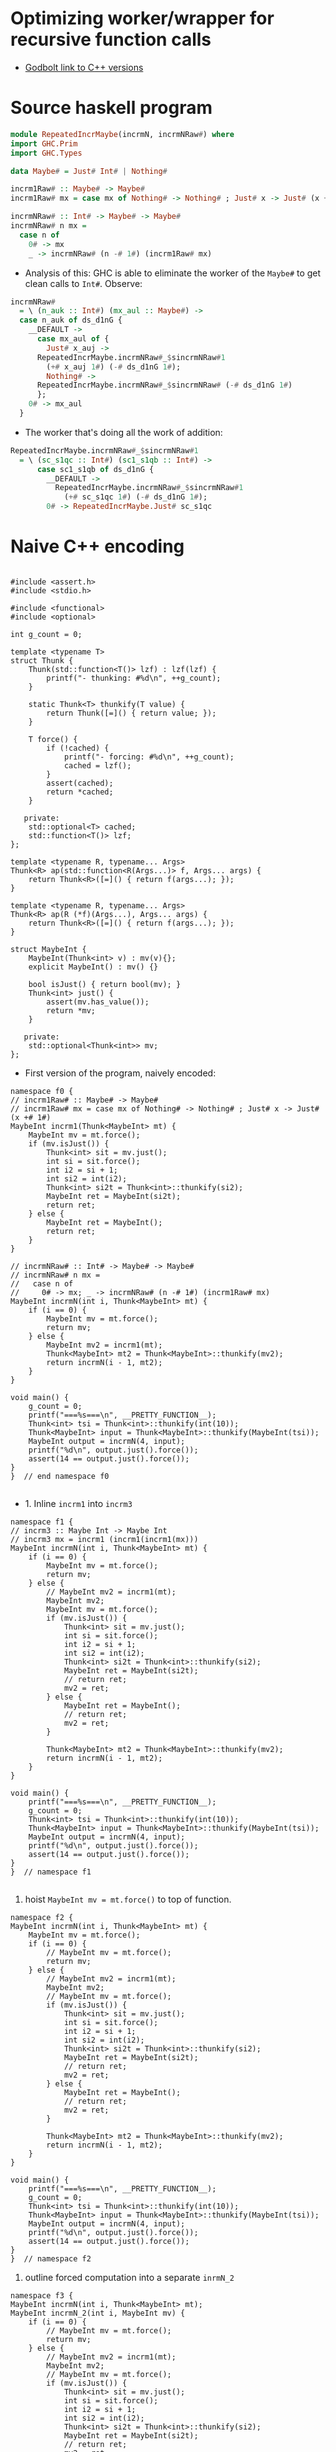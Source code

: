 * Optimizing worker/wrapper for recursive function calls

- [[https://godbolt.org/z/75KGrh][Godbolt link to C++ versions]]

* Source haskell program
  
#+BEGIN_SRC haskell
module RepeatedIncrMaybe(incrmN, incrmNRaw#) where
import GHC.Prim
import GHC.Types

data Maybe# = Just# Int# | Nothing#

incrm1Raw# :: Maybe# -> Maybe#
incrm1Raw# mx = case mx of Nothing# -> Nothing# ; Just# x -> Just# (x +# 1#)

incrmNRaw# :: Int# -> Maybe# -> Maybe#
incrmNRaw# n mx = 
  case n of 
    0# -> mx
    _ -> incrmNRaw# (n -# 1#) (incrm1Raw# mx)
#+END_SRC


- Analysis of this: GHC is able to eliminate the worker of the =Maybe#= to get
  clean calls to =Int#=. Observe:


#+BEGIN_SRC haskell
  incrmNRaw#
    = \ (n_auk :: Int#) (mx_aul :: Maybe#) ->
	case n_auk of ds_d1nG {
	  __DEFAULT ->
	    case mx_aul of {
	      Just# x_auj ->
		RepeatedIncrMaybe.incrmNRaw#_$sincrmNRaw#1
		  (+# x_auj 1#) (-# ds_d1nG 1#);
	      Nothing# ->
		RepeatedIncrMaybe.incrmNRaw#_$sincrmNRaw# (-# ds_d1nG 1#)
	    };
	  0# -> mx_aul
	}
#+END_SRC

- The worker that's doing all the work of addition:
#+BEGIN_SRC haskell
RepeatedIncrMaybe.incrmNRaw#_$sincrmNRaw#1
  = \ (sc_s1qc :: Int#) (sc1_s1qb :: Int#) ->
      case sc1_s1qb of ds_d1nG {
        __DEFAULT ->
          RepeatedIncrMaybe.incrmNRaw#_$sincrmNRaw#1
            (+# sc_s1qc 1#) (-# ds_d1nG 1#);
        0# -> RepeatedIncrMaybe.Just# sc_s1qc
#+END_SRC


* Naive C++ encoding

#+BEGIN_SRC cpp c++ :tangle repeated-incr-maybe-recursive.cpp

#include <assert.h>
#include <stdio.h>

#include <functional>
#include <optional>

int g_count = 0;

template <typename T>
struct Thunk {
    Thunk(std::function<T()> lzf) : lzf(lzf) {
        printf("- thunking: #%d\n", ++g_count);
    }

    static Thunk<T> thunkify(T value) {
        return Thunk([=]() { return value; });
    }

    T force() {
        if (!cached) {
            printf("- forcing: #%d\n", ++g_count);
            cached = lzf();
        }
        assert(cached);
        return *cached;
    }

   private:
    std::optional<T> cached;
    std::function<T()> lzf;
};

template <typename R, typename... Args>
Thunk<R> ap(std::function<R(Args...)> f, Args... args) {
    return Thunk<R>([=]() { return f(args...); });
}

template <typename R, typename... Args>
Thunk<R> ap(R (*f)(Args...), Args... args) {
    return Thunk<R>([=]() { return f(args...); });
}

struct MaybeInt {
    MaybeInt(Thunk<int> v) : mv(v){};
    explicit MaybeInt() : mv() {}

    bool isJust() { return bool(mv); }
    Thunk<int> just() {
        assert(mv.has_value());
        return *mv;
    }

   private:
    std::optional<Thunk<int>> mv;
};
#+END_SRC

- First version of the program, naively encoded:

#+BEGIN_SRC cpp c++ :tangle repeated-incr-maybe-recursive.cpp
namespace f0 {
// incrm1Raw# :: Maybe# -> Maybe#
// incrm1Raw# mx = case mx of Nothing# -> Nothing# ; Just# x -> Just# (x +# 1#)
MaybeInt incrm1(Thunk<MaybeInt> mt) {
    MaybeInt mv = mt.force();
    if (mv.isJust()) {
        Thunk<int> sit = mv.just();
        int si = sit.force();
        int i2 = si + 1;
        int si2 = int(i2);
        Thunk<int> si2t = Thunk<int>::thunkify(si2);
        MaybeInt ret = MaybeInt(si2t);
        return ret;
    } else {
        MaybeInt ret = MaybeInt();
        return ret;
    }
}

// incrmNRaw# :: Int# -> Maybe# -> Maybe#
// incrmNRaw# n mx = 
//   case n of 
//     0# -> mx; _ -> incrmNRaw# (n -# 1#) (incrm1Raw# mx)
MaybeInt incrmN(int i, Thunk<MaybeInt> mt) {
    if (i == 0) {
        MaybeInt mv = mt.force();
        return mv;
    } else {
        MaybeInt mv2 = incrm1(mt);
        Thunk<MaybeInt> mt2 = Thunk<MaybeInt>::thunkify(mv2);
        return incrmN(i - 1, mt2);
    }
}

void main() {
    g_count = 0;
    printf("===%s===\n", __PRETTY_FUNCTION__);
    Thunk<int> tsi = Thunk<int>::thunkify(int(10));
    Thunk<MaybeInt> input = Thunk<MaybeInt>::thunkify(MaybeInt(tsi));
    MaybeInt output = incrmN(4, input);
    printf("%d\n", output.just().force());
    assert(14 == output.just().force());
}
}  // end namespace f0

#+END_SRC

-  1. Inline =incrm1= into =incrm3=

#+BEGIN_SRC cpp c++ :tangle repeated-incr-maybe-recursive.cpp
namespace f1 {
// incrm3 :: Maybe Int -> Maybe Int
// incrm3 mx = incrm1 (incrm1(incrm1(mx)))
MaybeInt incrmN(int i, Thunk<MaybeInt> mt) {
    if (i == 0) {
        MaybeInt mv = mt.force();
        return mv;
    } else {
        // MaybeInt mv2 = incrm1(mt);
        MaybeInt mv2;
        MaybeInt mv = mt.force();
        if (mv.isJust()) {
            Thunk<int> sit = mv.just();
            int si = sit.force();
            int i2 = si + 1;
            int si2 = int(i2);
            Thunk<int> si2t = Thunk<int>::thunkify(si2);
            MaybeInt ret = MaybeInt(si2t);
            // return ret;
            mv2 = ret;
        } else {
            MaybeInt ret = MaybeInt();
            // return ret;
            mv2 = ret;
        }

        Thunk<MaybeInt> mt2 = Thunk<MaybeInt>::thunkify(mv2);
        return incrmN(i - 1, mt2);
    }
}

void main() {
    printf("===%s===\n", __PRETTY_FUNCTION__);
    g_count = 0;
    Thunk<int> tsi = Thunk<int>::thunkify(int(10));
    Thunk<MaybeInt> input = Thunk<MaybeInt>::thunkify(MaybeInt(tsi));
    MaybeInt output = incrmN(4, input);
    printf("%d\n", output.just().force());
    assert(14 == output.just().force());
}
}  // namespace f1

#+END_SRC

2. hoist =MaybeInt mv = mt.force()= to top of function.

#+BEGIN_SRC cpp c++ :tangle repeated-incr-maybe-recursive.cpp
namespace f2 {
MaybeInt incrmN(int i, Thunk<MaybeInt> mt) {
    MaybeInt mv = mt.force();
    if (i == 0) {
        // MaybeInt mv = mt.force();
        return mv;
    } else {
        // MaybeInt mv2 = incrm1(mt);
        MaybeInt mv2;
        // MaybeInt mv = mt.force();
        if (mv.isJust()) {
            Thunk<int> sit = mv.just();
            int si = sit.force();
            int i2 = si + 1;
            int si2 = int(i2);
            Thunk<int> si2t = Thunk<int>::thunkify(si2);
            MaybeInt ret = MaybeInt(si2t);
            // return ret;
            mv2 = ret;
        } else {
            MaybeInt ret = MaybeInt();
            // return ret;
            mv2 = ret;
        }

        Thunk<MaybeInt> mt2 = Thunk<MaybeInt>::thunkify(mv2);
        return incrmN(i - 1, mt2);
    }
}

void main() {
    printf("===%s===\n", __PRETTY_FUNCTION__);
    g_count = 0;
    Thunk<int> tsi = Thunk<int>::thunkify(int(10));
    Thunk<MaybeInt> input = Thunk<MaybeInt>::thunkify(MaybeInt(tsi));
    MaybeInt output = incrmN(4, input);
    printf("%d\n", output.just().force());
    assert(14 == output.just().force());
}
}  // namespace f2
#+END_SRC

3. outline forced computation into a separate =inrmN_2=

#+BEGIN_SRC cpp c++ :tangle repeated-incr-maybe-recursive.cpp
namespace f3 {
MaybeInt incrmN(int i, Thunk<MaybeInt> mt);
MaybeInt incrmN_2(int i, MaybeInt mv) {
    if (i == 0) {
        // MaybeInt mv = mt.force();
        return mv;
    } else {
        // MaybeInt mv2 = incrm1(mt);
        MaybeInt mv2;
        // MaybeInt mv = mt.force();
        if (mv.isJust()) {
            Thunk<int> sit = mv.just();
            int si = sit.force();
            int i2 = si + 1;
            int si2 = int(i2);
            Thunk<int> si2t = Thunk<int>::thunkify(si2);
            MaybeInt ret = MaybeInt(si2t);
            // return ret;
            mv2 = ret;
        } else {
            MaybeInt ret = MaybeInt();
            // return ret;
            mv2 = ret;
        }

        Thunk<MaybeInt> mt2 = Thunk<MaybeInt>::thunkify(mv2);
        return incrmN(i - 1, mt2);
    }
}
MaybeInt incrmN(int i, Thunk<MaybeInt> mt) {
    MaybeInt mv = mt.force();
    return incrmN_2(i, mv);
}

void main() {
    g_count = 0;
    printf("===%s===\n", __PRETTY_FUNCTION__);
    Thunk<int> tsi = Thunk<int>::thunkify(int(10));
    Thunk<MaybeInt> input = Thunk<MaybeInt>::thunkify(MaybeInt(tsi));
    MaybeInt output = incrmN(4, input);
    printf("%d\n", output.just().force());
    assert(14 == output.just().force());
}
}  // end namespace f3
#+END_SRC

- 4. Convert recursive call =incrmN(..., thunkify(x))=
   to become =incrmN_2(..., x)= immediately forces its argument.

#+BEGIN_SRC cpp c++ :tangle repeated-incr-maybe-recursive.cpp
namespace f4 {
MaybeInt incrmN(int i, Thunk<MaybeInt> mt);
MaybeInt incrmN_2(int i, MaybeInt mv) {
    if (i == 0) {
        // MaybeInt mv = mt.force();
        return mv;
    } else {
        // MaybeInt mv2 = incrm1(mt);
        MaybeInt mv2;
        // MaybeInt mv = mt.force();
        if (mv.isJust()) {
            Thunk<int> sit = mv.just();
            int si = sit.force();
            int i2 = si + 1;
            int si2 = int(i2);
            Thunk<int> si2t = Thunk<int>::thunkify(si2);
            MaybeInt ret = MaybeInt(si2t);
            // return ret;
            mv2 = ret;
        } else {
            MaybeInt ret = MaybeInt();
            // return ret;
            mv2 = ret;
        }

        // Thunk<MaybeInt> mt2 = Thunk<MaybeInt>::thunkify(mv2);
        // return incrmN(i - 1, mt2);
        return incrmN_2(i - 1, mv2);
    }
}
MaybeInt incrmN(int i, Thunk<MaybeInt> mt) {
    MaybeInt mv = mt.force();
    return incrmN_2(i, mv);
}

void main() {
    g_count = 0;
    printf("===%s===\n", __PRETTY_FUNCTION__);
    Thunk<int> tsi = Thunk<int>::thunkify(int(10));
    Thunk<MaybeInt> input = Thunk<MaybeInt>::thunkify(MaybeInt(tsi));
    MaybeInt output = incrmN(4, input);
    printf("%d\n", output.just().force());
    assert(14 == output.just().force());
}
}  // end namespace f4

#+END_SRC


#+BEGIN_SRC cpp c++ :tangle repeated-incr-maybe-recursive.cpp
// - Copy the =return incrmN_2(i - 1, mv2)= into both branches
//   to get more information from the local context.
// - For more, think about  the "compiling with continuations" paper
//   where they advocate  outlining the computation after the branches
//   into a function and then creating function calls.

namespace f5 {

MaybeInt incrmN(int i, Thunk<MaybeInt> mt);
MaybeInt incrmN_2(int i, MaybeInt mv);

MaybeInt incrmN_2(int i, MaybeInt mv) {
    if (i == 0) {
        // MaybeInt mv = mt.force();
        return mv;
    } else {
        // MaybeInt mv2 = incrm1(mt);
        MaybeInt mv2;
        // MaybeInt mv = mt.force();
        if (mv.isJust()) {
            Thunk<int> sit = mv.just();
            int si = sit.force();
            int i2 = si + 1;
            int si2 = int(i2);
            Thunk<int> si2t = Thunk<int>::thunkify(si2);
            MaybeInt ret = MaybeInt(si2t);
            // return ret;
            mv2 = ret;
            // Thunk<MaybeInt> mt2 = Thunk<MaybeInt>::thunkify(mv2);
            // return incrmN(i - 1, mt2);
            return incrmN_2(i - 1, mv2);
        } else {
            MaybeInt ret = MaybeInt();
            // return ret;
            mv2 = ret;
            // Thunk<MaybeInt> mt2 = Thunk<MaybeInt>::thunkify(mv2);
            // return incrmN(i - 1, mt2);
            return incrmN_2(i - 1, mv2);
        }
    }
}
MaybeInt incrmN(int i, Thunk<MaybeInt> mt) {
    MaybeInt mv = mt.force();
    return incrmN_2(i, mv);
}

void main() {
    g_count = 0;
    printf("===%s===\n", __PRETTY_FUNCTION__);
    Thunk<int> tsi = Thunk<int>::thunkify(int(10));
    Thunk<MaybeInt> input = Thunk<MaybeInt>::thunkify(MaybeInt(tsi));
    MaybeInt output = incrmN(4, input);
    printf("%d\n", output.just().force());
    assert(14 == output.just().force());
}
}  // namespace f5
#+END_SRC

- Cleanup the code from =f5=, eliminate =mv2= which was only necessary since
  there was code *after*  the =if(mv.isJust()) { ... } else { ... }= which
  no longer exists.

#+BEGIN_SRC cpp c++ :tangle repeated-incr-maybe-recursive.cpp
namespace f6 {

MaybeInt incrmN(int i, Thunk<MaybeInt> mt);
MaybeInt incrmN_2(int i, MaybeInt mv);

MaybeInt incrmN_2(int i, MaybeInt mv) {
    if (i == 0) {
        return mv;
    } else {
        if (mv.isJust()) {
            Thunk<int> sit = mv.just();
            int si = sit.force();
            int i2 = si + 1;
            int si2 = int(i2);
            Thunk<int> si2t = Thunk<int>::thunkify(si2);
            MaybeInt ret = MaybeInt(si2t);
            return incrmN_2(i - 1, ret);
        } else {
            MaybeInt ret = MaybeInt();
            return incrmN_2(i - 1, ret);
        }
    }
}
MaybeInt incrmN(int i, Thunk<MaybeInt> mt) {
    MaybeInt mv = mt.force();
    return incrmN_2(i, mv);
}

void main() {
    g_count = 0;
    printf("===%s===\n", __PRETTY_FUNCTION__);
    Thunk<int> tsi = Thunk<int>::thunkify(int(10));
    Thunk<MaybeInt> input = Thunk<MaybeInt>::thunkify(MaybeInt(tsi));
    MaybeInt output = incrmN(4, input);
    printf("%d\n", output.just().force());
    assert(14 == output.just().force());
}
}  // namespace f6
#+END_SRC


- Since we have another force at the call site
  =if (mv.isJust()) { Thunk<int> sit = mv.just(); int si = sit.force();=,
  outline the part after the =force()=.

#+BEGIN_SRC cpp c++ :tangle repeated-incr-maybe-recursive.cpp
namespace f7 {

MaybeInt incrmN(int i, Thunk<MaybeInt> mt);
MaybeInt incrmN_2(int i, MaybeInt mv);

MaybeInt incrmN_Just3(int i, int si) {
    int i2 = si + 1;
    int si2 = int(i2);
    Thunk<int> si2t = Thunk<int>::thunkify(si2);
    MaybeInt ret = MaybeInt(si2t);
    return incrmN_2(i - 1, ret);
}

MaybeInt incrmN_2(int i, MaybeInt mv) {
    if (i == 0) {
        return mv;
    } else {
        if (mv.isJust()) {
            Thunk<int> sit = mv.just();
            int si = sit.force();
            return incrmN_Just3(i, si);
        } else {
            MaybeInt ret = MaybeInt();
            return incrmN_2(i - 1, ret);
        }
    }
}
MaybeInt incrmN(int i, Thunk<MaybeInt> mt) {
    MaybeInt mv = mt.force();
    return incrmN_2(i, mv);
}

void main() {
    g_count = 0;
    printf("===%s===\n", __PRETTY_FUNCTION__);
    Thunk<int> tsi = Thunk<int>::thunkify(int(10));
    Thunk<MaybeInt> input = Thunk<MaybeInt>::thunkify(MaybeInt(tsi));
    MaybeInt output = incrmN(4, input);
    printf("%d\n", output.just().force());
    assert(14 == output.just().force());
}
}  // namespace f7
#+END_SRC



This is where I'm stuck. I'm not sure how we should optimize further.
How do we figure out that we should *unbox* the =Thunk<int>= inside
the =MaybeInt= type? So this seems to be the *wrong* direction.

If we have a =MaybeInt ~ Thunk<int> || ()=, we shouldn't create  a function that
exposes the =int= directly. Rather we should create a new =MaybeIntUnlifted ~ int | ()=! 
This is because we always want to maintain "calling
convention" as much as possible. Shifting to =int= does not give us a
harmonious calling convention [of the same "shape"].

#+BEGIN_SRC cpp c++ :tangle repeated-incr-maybe-recursive.cpp
struct MaybeIntUnlifted {
    MaybeIntUnlifted(int v) : mv(v){};
    explicit MaybeIntUnlifted() : mv() {}

    // TODO can this be auto generated? I think so, but check!
    MaybeInt toMaybeInt() {
        if (mv) {
            return MaybeInt(Thunk<int>::thunkify(*mv));
        } else {
            return MaybeInt();
        }
    }

    bool isJust() { return bool(mv); }
    int just() {
        assert(mv.has_value());
        return *mv;
    }

   private:
    std::optional<int> mv;
};
#+END_SRC

- Outline the code after =Thunk<int> sit = mv.just(); int si = sit.force();=
   since we have a 'force point' right after. This gives us
   =incrmN_3_Just(int, MaybeIntUnlifted)=.
- uses f6 as base, NOT f7!

#+BEGIN_SRC cpp c++ :tangle repeated-incr-maybe-recursive.cpp
namespace f8 {

MaybeInt incrmN(int i, Thunk<MaybeInt> mt);
MaybeInt incrmN_2(int i, MaybeInt mv);

MaybeInt incrmN_3(int i, MaybeIntUnlifted mv) {
    if (i == 0) {
        return mv.toMaybeInt();
    } else {
        if (mv.isJust()) {
            // Thunk<int> sit = mv.just();
            // int si = sit.force();
            int si = mv.just();
            int i2 = si + 1;
            int si2 = int(i2);
            Thunk<int> si2t = Thunk<int>::thunkify(si2);
            MaybeInt ret = MaybeInt(si2t);
            return incrmN_2(i - 1, ret);
        } else {
            MaybeInt ret = MaybeInt();
            return incrmN_2(i - 1, ret);
        }
    }
}

MaybeInt incrmN_2(int i, MaybeInt mv) {
    if (i == 0) {
        return mv;
    } else {
        if (mv.isJust()) {
            Thunk<int> sit = mv.just();
            int si = sit.force();
            int i2 = si + 1;
            int si2 = int(i2);
            Thunk<int> si2t = Thunk<int>::thunkify(si2);
            MaybeInt ret = MaybeInt(si2t);
            return incrmN_2(i - 1, ret);
        } else {
            MaybeInt ret = MaybeInt();
            return incrmN_2(i - 1, ret);
        }
    }
}
MaybeInt incrmN(int i, Thunk<MaybeInt> mt) {
    MaybeInt mv = mt.force();
    return incrmN_2(i, mv);
}

void main() {
    g_count = 0;
    printf("===%s===\n", __PRETTY_FUNCTION__);
    Thunk<int> tsi = Thunk<int>::thunkify(int(10));
    Thunk<MaybeInt> input = Thunk<MaybeInt>::thunkify(MaybeInt(tsi));
    MaybeInt output = incrmN(4, input);
    printf("%d\n", output.just().force());
    assert(14 == output.just().force());
}
}  // namespace f8
#+END_SRC

- Notice that we have a call =incrmN_2(..., MaybeInt(Thunkify(x)))=. Replace
 with =incrmN_3(..., MaybeIntUnlifted(x))=

#+BEGIN_SRC cpp c++ :tangle repeated-incr-maybe-recursive.cpp
namespace f9 {

MaybeInt incrmN(int i, Thunk<MaybeInt> mt);
MaybeInt incrmN_2(int i, MaybeInt mv);

MaybeInt incrmN_3(int i, MaybeIntUnlifted mv) {
    if (i == 0) {
        return mv.toMaybeInt();
    } else {
        if (mv.isJust()) {
            // Thunk<int> sit = mv.just();
            // int si = sit.force();
            int si = mv.just();
            int i2 = si + 1;
            int si2 = int(i2);
            // Thunk<int> si2t = Thunk<int>::thunkify(si2);
            // MaybeInt ret = MaybeInt(si2t);
            MaybeIntUnlifted ret = MaybeIntUnlifted(si2);
            // return incrmN_2(i - 1, ret);
            return incrmN_3(i-1, ret);
        } else {
            MaybeInt ret = MaybeInt();
            return incrmN_2(i - 1, ret);
        }
    }
}

MaybeInt incrmN_2(int i, MaybeInt mv) {
    if (i == 0) {
        return mv;
    } else {
        if (mv.isJust()) {
            Thunk<int> sit = mv.just();
            int si = sit.force();
            int i2 = si + 1;
            int si2 = int(i2);
            // Thunk<int> si2t = Thunk<int>::thunkify(si2);
            // MaybeInt ret = MaybeInt(si2t);
            MaybeIntUnlifted ret = MaybeIntUnlifted(si2);
            // return incrmN_2(i - 1, ret);
            return incrmN_3(i-1, ret);
        } else {
            MaybeInt ret = MaybeInt();
            return incrmN_2(i - 1, ret);
        }
    }
}
MaybeInt incrmN(int i, Thunk<MaybeInt> mt) {
    MaybeInt mv = mt.force();
    return incrmN_2(i, mv);
}

void main() {
    g_count = 0;
    printf("===%s===\n", __PRETTY_FUNCTION__);
    Thunk<int> tsi = Thunk<int>::thunkify(int(10));
    Thunk<MaybeInt> input = Thunk<MaybeInt>::thunkify(MaybeInt(tsi));
    MaybeInt output = incrmN(4, input);
    printf("%d\n", output.just().force());
    assert(14 == output.just().force());
}
}  // namespace f9

#+END_SRC

This finally gives us the output:

#+BEGIN_SRC
===void f9::main()===
- thunking: #1
- thunking: #2
- forcing: #3
- forcing: #4
- thunking: #5
- forcing: #6
14
- forcing: #7
#+END_SRC

- We first thunk an =int= into a =Thunk<int>=, and then we thunk the =MaybeInt=
  into a =Thunk<MaybeInt>=. This accounts for =thunking: #1= and =thunking: #2=.
- Then the worker forces the data twice to get at the raw =int=, and then performs
  all the computation on a raw =int=.
- Finally, we re-thunk the computation at the =thunking: #5=
- This is forced to print the output and assert that it's the correct value
  at =forcing: #6= and =forcing: #7=





* Odds and ends: the =main= function

#+BEGIN_SRC cpp c++ :tangle repeated-incr-maybe-recursive.cpp
// cleanup force(thunk(...))
namespace f10 {

MaybeInt incrmN(int i, Thunk<MaybeInt> mt);
MaybeInt incrmN_2(int i, MaybeInt mv);
MaybeInt incrmN_3(int i, MaybeIntUnlifted mv);

MaybeInt incrmN_3(int i, MaybeIntUnlifted mv) {
    if (i == 0) {
        return mv.toMaybeInt();
    } else {
        if (mv.isJust()) {
            int si = mv.just();
            int i2 = si + 1;
            MaybeIntUnlifted ret = MaybeIntUnlifted(i2);
            // return incrmN_2(i - 1, ret);
            return incrmN_3(i - 1, ret);
        } else {
            MaybeInt ret = MaybeInt();
            return incrmN_2(i - 1, ret);
        }
    }
}

MaybeInt incrmN_2(int i, MaybeInt mv) {
    if (i == 0) {
        return mv;
    } else {
        if (mv.isJust()) {
            Thunk<int> sit = mv.just();
            int si = sit.force();
            int i2 = si + 1;
            int si2 = int(i2);
            // Thunk<int> si2t = Thunk<int>::thunkify(si2);
            // MaybeInt ret = MaybeInt(si2t);
            MaybeIntUnlifted ret = MaybeIntUnlifted(si2);
            // return incrmN_2(i - 1, ret);
            return incrmN_3(i - 1, ret);
        } else {
            MaybeInt ret = MaybeInt();
            return incrmN_2(i - 1, ret);
        }
    }
}
MaybeInt incrmN(int i, Thunk<MaybeInt> mt) {
    MaybeInt mv = mt.force();
    return incrmN_2(i, mv);
}

void main() {
    g_count = 0;
    printf("===%s===\n", __PRETTY_FUNCTION__);
    Thunk<int> tsi = Thunk<int>::thunkify(int(10));
    Thunk<MaybeInt> input = Thunk<MaybeInt>::thunkify(MaybeInt(tsi));
    printf("--invoking--\n");
    MaybeInt output = incrmN(4, input);
    printf("%d\n", output.just().force());
    assert(14 == output.just().force());
}
}  // namespace f10

// Specialize the content of `incrmN_3 to the Just case
namespace f11 {

MaybeInt incrmN(int i, Thunk<MaybeInt> mt);
MaybeInt incrmN_2(int i, MaybeInt mv);
MaybeInt incrmN_3(int i, MaybeIntUnlifted mv);

MaybeInt incrmN_4(int i, int mv) {
    if (i == 0) {
        return MaybeInt(Thunk<int>::thunkify(mv));
    } else {
        // if (mv.isJust()) {
        if (true) {
            // int si = mv.just();
            int si = mv;
            int i2 = si + 1;
            MaybeIntUnlifted ret = MaybeIntUnlifted(i2);
            // return incrmN_2(i - 1, ret);
            return incrmN_3(i - 1, ret);
        } else {
            // MaybeInt ret = MaybeInt();
            // return incrmN_2(i - 1, ret);
            assert(false);
        }
    }
}

MaybeInt incrmN_3(int i, MaybeIntUnlifted mv) {
    if (i == 0) {
        return mv.toMaybeInt();
    } else {
        if (mv.isJust()) {
            int si = mv.just();
            int i2 = si + 1;
            MaybeIntUnlifted ret = MaybeIntUnlifted(i2);
            // return incrmN_2(i - 1, ret);
            return incrmN_3(i - 1, ret);
        } else {
            MaybeInt ret = MaybeInt();
            return incrmN_2(i - 1, ret);
        }
    }
}

MaybeInt incrmN_2(int i, MaybeInt mv) {
    if (i == 0) {
        return mv;
    } else {
        if (mv.isJust()) {
            Thunk<int> sit = mv.just();
            int si = sit.force();
            int i2 = si + 1;
            int si2 = int(i2);
            // Thunk<int> si2t = Thunk<int>::thunkify(si2);
            // MaybeInt ret = MaybeInt(si2t);
            MaybeIntUnlifted ret = MaybeIntUnlifted(si2);
            // return incrmN_2(i - 1, ret);
            return incrmN_3(i - 1, ret);
        } else {
            MaybeInt ret = MaybeInt();
            return incrmN_2(i - 1, ret);
        }
    }
}
MaybeInt incrmN(int i, Thunk<MaybeInt> mt) {
    MaybeInt mv = mt.force();
    return incrmN_2(i, mv);
}

void main() {
    g_count = 0;
    printf("===%s===\n", __PRETTY_FUNCTION__);
    Thunk<int> tsi = Thunk<int>::thunkify(int(10));
    Thunk<MaybeInt> input = Thunk<MaybeInt>::thunkify(MaybeInt(tsi));
    printf("--invoking--\n");
    MaybeInt output = incrmN(4, input);
    printf("%d\n", output.just().force());
    assert(14 == output.just().force());
}
}  // namespace f11

// use incrmN_4
namespace f12 {

MaybeInt incrmN(int i, Thunk<MaybeInt> mt);
MaybeInt incrmN_2(int i, MaybeInt mv);
MaybeInt incrmN_3(int i, MaybeIntUnlifted mv);
MaybeInt incrmN_4(int i, int mv);

MaybeInt incrmN_4(int i, int mv) {
    if (i == 0) {
        return MaybeInt(Thunk<int>::thunkify(mv));
    } else {
        // if (mv.isJust()) {
        if (true) {
            // int si = mv.just();
            int si = mv;
            int i2 = si + 1;
            // MaybeIntUnlifted ret = MaybeIntUnlifted(i2);
            // return incrmN_2(i - 1, ret);
            return incrmN_4(i - 1, i2);
        } else {
            // MaybeInt ret = MaybeInt();
            // return incrmN_2(i - 1, ret);
            assert(false);
        }
    }
}

MaybeInt incrmN_3(int i, MaybeIntUnlifted mv) {
    if (i == 0) {
        return mv.toMaybeInt();
    } else {
        if (mv.isJust()) {
            int si = mv.just();
            int i2 = si + 1;
            // MaybeIntUnlifted ret = MaybeIntUnlifted(i2);
            // return incrmN_2(i - 1, ret);
            // return incrmN_3(i - 1, ret);
            return incrmN_4(i - 1, i2);
        } else {
            MaybeInt ret = MaybeInt();
            return incrmN_2(i - 1, ret);
        }
    }
}

MaybeInt incrmN_2(int i, MaybeInt mv) {
    if (i == 0) {
        return mv;
    } else {
        if (mv.isJust()) {
            Thunk<int> sit = mv.just();
            int si = sit.force();
            int i2 = si + 1;
            int si2 = int(i2);
            // Thunk<int> si2t = Thunk<int>::thunkify(si2);
            // MaybeInt ret = MaybeInt(si2t);
            MaybeIntUnlifted ret = MaybeIntUnlifted(si2);
            // return incrmN_2(i - 1, ret);
            return incrmN_3(i - 1, ret);
        } else {
            MaybeInt ret = MaybeInt();
            return incrmN_2(i - 1, ret);
        }
    }
}
MaybeInt incrmN(int i, Thunk<MaybeInt> mt) {
    MaybeInt mv = mt.force();
    return incrmN_2(i, mv);
}

void main() {
    g_count = 0;
    printf("===%s===\n", __PRETTY_FUNCTION__);
    Thunk<int> tsi = Thunk<int>::thunkify(int(10));
    Thunk<MaybeInt> input = Thunk<MaybeInt>::thunkify(MaybeInt(tsi));
    printf("--invoking--\n");
    MaybeInt output = incrmN(4, input);
    printf("%d\n", output.just().force());
    assert(14 == output.just().force());
}
}  // namespace f12

// inline incrmN_3 into incrmN_2 since it doesn't have a recursive call.
namespace f13 {

MaybeInt incrmN(int i, Thunk<MaybeInt> mt);
MaybeInt incrmN_2(int i, MaybeInt mv);
MaybeInt incrmN_3(int i, MaybeIntUnlifted mv);
MaybeInt incrmN_4(int i, int mv);

MaybeInt incrmN_4(int i, int mv) {
    if (i == 0) {
        return MaybeInt(Thunk<int>::thunkify(mv));
    } else {
        // if (mv.isJust()) {
        if (true) {
            // int si = mv.just();
            int si = mv;
            int i2 = si + 1;
            // MaybeIntUnlifted ret = MaybeIntUnlifted(i2);
            // return incrmN_2(i - 1, ret);
            return incrmN_4(i - 1, i2);
        } else {
            // MaybeInt ret = MaybeInt();
            // return incrmN_2(i - 1, ret);
            assert(false);
        }
    }
}

MaybeInt incrmN_3(int i, MaybeIntUnlifted mv) {
    if (i == 0) {
        return mv.toMaybeInt();
    } else {
        if (mv.isJust()) {
            int si = mv.just();
            int i2 = si + 1;
            // MaybeIntUnlifted ret = MaybeIntUnlifted(i2);
            // return incrmN_2(i - 1, ret);
            // return incrmN_3(i - 1, ret);
            return incrmN_4(i - 1, i2);
        } else {
            MaybeInt ret = MaybeInt();
            return incrmN_2(i - 1, ret);
        }
    }
}

MaybeInt incrmN_2(int i, MaybeInt mv) {
    if (i == 0) {
        return mv;
    } else {
        if (mv.isJust()) {
            Thunk<int> sit = mv.just();
            int si = sit.force();
            int i2 = si + 1;
            int si2 = int(i2);
            // Thunk<int> si2t = Thunk<int>::thunkify(si2);
            // MaybeInt ret = MaybeInt(si2t);
            MaybeIntUnlifted ret = MaybeIntUnlifted(si2);
            // return incrmN_2(i - 1, ret);
            // return incrmN_3(i - 1, ret);
            {
                i = i - 1;
                if (i == 0) {
                    return ret.toMaybeInt();
                } else {
                    if (mv.isJust()) {
                        int si = ret.just();
                        int i2 = si + 1;
                        // MaybeIntUnlifted ret = MaybeIntUnlifted(i2);
                        // return incrmN_2(i - 1, ret);
                        // return incrmN_3(i - 1, ret);
                        return incrmN_4(i - 1, i2);
                    } else {
                        MaybeInt ret = MaybeInt();
                        return incrmN_2(i - 1, ret);
                    }
                }
            }
        } else {
            MaybeInt ret = MaybeInt();
            return incrmN_2(i - 1, ret);
        }
    }
}
MaybeInt incrmN(int i, Thunk<MaybeInt> mt) {
    MaybeInt mv = mt.force();
    return incrmN_2(i, mv);
}

void main() {
    g_count = 0;
    printf("===%s===\n", __PRETTY_FUNCTION__);
    Thunk<int> tsi = Thunk<int>::thunkify(int(10));
    Thunk<MaybeInt> input = Thunk<MaybeInt>::thunkify(MaybeInt(tsi));
    printf("--invoking--\n");
    MaybeInt output = incrmN(4, input);
    printf("%d\n", output.just().force());
    assert(14 == output.just().force());
}
}  // namespace f13

// simplify incrmN_2
namespace f14 {

MaybeInt incrmN(int i, Thunk<MaybeInt> mt);
MaybeInt incrmN_2(int i, MaybeInt mv);
MaybeInt incrmN_3(int i, MaybeIntUnlifted mv);
MaybeInt incrmN_4(int i, int mv);

MaybeInt incrmN_4(int i, int mv) {
    if (i == 0) {
        return MaybeInt(Thunk<int>::thunkify(mv));
    } else {
        // if (mv.isJust()) {
        if (true) {
            // int si = mv.just();
            int si = mv;
            int i2 = si + 1;
            // MaybeIntUnlifted ret = MaybeIntUnlifted(i2);
            // return incrmN_2(i - 1, ret);
            return incrmN_4(i - 1, i2);
        } else {
            // MaybeInt ret = MaybeInt();
            // return incrmN_2(i - 1, ret);
            assert(false);
        }
    }
}

MaybeInt incrmN_2(int i, MaybeInt mv) {
    if (i == 0) {
        return mv;
    } else {
        if (mv.isJust()) {
            Thunk<int> sit = mv.just();
            int si = sit.force();
            int i2 = si + 1;
            int si2 = int(i2);
            // MaybeIntUnlifted ret = MaybeIntUnlifted(si2);
            // return incrmN_2(i - 1, ret);
            // return incrmN_3(i - 1, ret);
            {
                i = i - 1;
                if (i == 0) {
                    // ret.toMaybeInt();
                    return MaybeInt(Thunk<int>::thunkify(si2));
                } else {
                    // if (mv.isJust()) {
                    int si = si2;  // ret.just();
                    int i2 = si + 1;
                    // MaybeIntUnlifted ret = MaybeIntUnlifted(i2);
                    // return incrmN_2(i - 1, ret);
                    // return incrmN_3(i - 1, ret);
                    return incrmN_4(i - 1, i2);
                    // } else {
                    //     MaybeInt ret = MaybeInt();
                    //     return incrmN_2(i - 1, ret);
                    // }
                }
            }
        } else {
            MaybeInt ret = MaybeInt();
            return incrmN_2(i - 1, ret);
        }
    }
}
MaybeInt incrmN(int i, Thunk<MaybeInt> mt) {
    MaybeInt mv = mt.force();
    return incrmN_2(i, mv);
}

void main() {
    g_count = 0;
    printf("===%s===\n", __PRETTY_FUNCTION__);
    Thunk<int> tsi = Thunk<int>::thunkify(int(10));
    Thunk<MaybeInt> input = Thunk<MaybeInt>::thunkify(MaybeInt(tsi));
    printf("--invoking--\n");
    MaybeInt output = incrmN(4, input);
    printf("%d\n", output.just().force());
    assert(14 == output.just().force());
}
}  // namespace f14

#+END_SRC


#+BEGIN_SRC cpp c++ :tangle repeated-incr-maybe-recursive.cpp
int main() {
    f0::main();
    f1::main();
    f2::main();
    f3::main();
    f4::main();
    f5::main();
    f6::main();
    f7::main();
    f8::main();
    f9::main();
    return 0;
}
#+END_SRC

